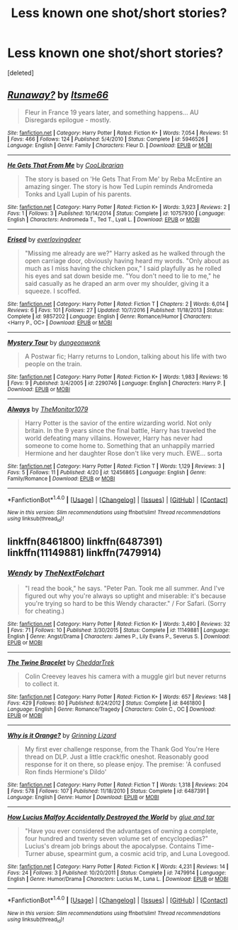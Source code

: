 #+TITLE: Less known one shot/short stories?

* Less known one shot/short stories?
:PROPERTIES:
:Score: 1
:DateUnix: 1493366792.0
:DateShort: 2017-Apr-28
:END:
[deleted]


** [[http://www.fanfiction.net/s/5946526/1/][*/Runaway?/*]] by [[https://www.fanfiction.net/u/1747344/Itsme66][/Itsme66/]]

#+begin_quote
  Fleur in France 19 years later, and something happens... AU Disregards epilogue - mostly.
#+end_quote

^{/Site/: [[http://www.fanfiction.net/][fanfiction.net]] *|* /Category/: Harry Potter *|* /Rated/: Fiction K+ *|* /Words/: 7,054 *|* /Reviews/: 51 *|* /Favs/: 466 *|* /Follows/: 124 *|* /Published/: 5/4/2010 *|* /Status/: Complete *|* /id/: 5946526 *|* /Language/: English *|* /Genre/: Family *|* /Characters/: Fleur D. *|* /Download/: [[http://www.ff2ebook.com/old/ffn-bot/index.php?id=5946526&source=ff&filetype=epub][EPUB]] or [[http://www.ff2ebook.com/old/ffn-bot/index.php?id=5946526&source=ff&filetype=mobi][MOBI]]}

--------------

[[http://www.fanfiction.net/s/10757930/1/][*/He Gets That From Me/*]] by [[https://www.fanfiction.net/u/2169406/CooLibrarian][/CooLibrarian/]]

#+begin_quote
  The story is based on 'He Gets That From Me' by Reba McEntire an amazing singer. The story is how Ted Lupin reminds Andromeda Tonks and Lyall Lupin of his parents.
#+end_quote

^{/Site/: [[http://www.fanfiction.net/][fanfiction.net]] *|* /Category/: Harry Potter *|* /Rated/: Fiction K+ *|* /Words/: 3,923 *|* /Reviews/: 2 *|* /Favs/: 1 *|* /Follows/: 3 *|* /Published/: 10/14/2014 *|* /Status/: Complete *|* /id/: 10757930 *|* /Language/: English *|* /Characters/: Andromeda T., Ted T., Lyall L. *|* /Download/: [[http://www.ff2ebook.com/old/ffn-bot/index.php?id=10757930&source=ff&filetype=epub][EPUB]] or [[http://www.ff2ebook.com/old/ffn-bot/index.php?id=10757930&source=ff&filetype=mobi][MOBI]]}

--------------

[[http://www.fanfiction.net/s/9857202/1/][*/Erised/*]] by [[https://www.fanfiction.net/u/4707065/everlovingdeer][/everlovingdeer/]]

#+begin_quote
  "Missing me already are we?" Harry asked as he walked through the open carriage door, obviously having heard my words. "Only about as much as I miss having the chicken pox," I said playfully as he rolled his eyes and sat down beside me. "You don't need to lie to me," he said casually as he draped an arm over my shoulder, giving it a squeeze. I scoffed.
#+end_quote

^{/Site/: [[http://www.fanfiction.net/][fanfiction.net]] *|* /Category/: Harry Potter *|* /Rated/: Fiction T *|* /Chapters/: 2 *|* /Words/: 6,014 *|* /Reviews/: 6 *|* /Favs/: 101 *|* /Follows/: 27 *|* /Updated/: 10/7/2016 *|* /Published/: 11/18/2013 *|* /Status/: Complete *|* /id/: 9857202 *|* /Language/: English *|* /Genre/: Romance/Humor *|* /Characters/: <Harry P., OC> *|* /Download/: [[http://www.ff2ebook.com/old/ffn-bot/index.php?id=9857202&source=ff&filetype=epub][EPUB]] or [[http://www.ff2ebook.com/old/ffn-bot/index.php?id=9857202&source=ff&filetype=mobi][MOBI]]}

--------------

[[http://www.fanfiction.net/s/2290746/1/][*/Mystery Tour/*]] by [[https://www.fanfiction.net/u/125281/dungeonwonk][/dungeonwonk/]]

#+begin_quote
  A Postwar fic; Harry returns to London, talking about his life with two people on the train.
#+end_quote

^{/Site/: [[http://www.fanfiction.net/][fanfiction.net]] *|* /Category/: Harry Potter *|* /Rated/: Fiction K+ *|* /Words/: 1,983 *|* /Reviews/: 16 *|* /Favs/: 9 *|* /Published/: 3/4/2005 *|* /id/: 2290746 *|* /Language/: English *|* /Characters/: Harry P. *|* /Download/: [[http://www.ff2ebook.com/old/ffn-bot/index.php?id=2290746&source=ff&filetype=epub][EPUB]] or [[http://www.ff2ebook.com/old/ffn-bot/index.php?id=2290746&source=ff&filetype=mobi][MOBI]]}

--------------

[[http://www.fanfiction.net/s/12456865/1/][*/Always/*]] by [[https://www.fanfiction.net/u/7270758/TheMonitor1079][/TheMonitor1079/]]

#+begin_quote
  Harry Potter is the savior of the entire wizarding world. Not only britain. In the 9 years since the final battle, Harry has traveled the world defeating many villains. However, Harry has never had someone to come home to. Something that an unhappily married Hermione and her daughter Rose don't like very much. EWE... sorta
#+end_quote

^{/Site/: [[http://www.fanfiction.net/][fanfiction.net]] *|* /Category/: Harry Potter *|* /Rated/: Fiction T *|* /Words/: 1,129 *|* /Reviews/: 3 *|* /Favs/: 5 *|* /Follows/: 11 *|* /Published/: 4/20 *|* /id/: 12456865 *|* /Language/: English *|* /Genre/: Family/Romance *|* /Download/: [[http://www.ff2ebook.com/old/ffn-bot/index.php?id=12456865&source=ff&filetype=epub][EPUB]] or [[http://www.ff2ebook.com/old/ffn-bot/index.php?id=12456865&source=ff&filetype=mobi][MOBI]]}

--------------

*FanfictionBot*^{1.4.0} *|* [[[https://github.com/tusing/reddit-ffn-bot/wiki/Usage][Usage]]] | [[[https://github.com/tusing/reddit-ffn-bot/wiki/Changelog][Changelog]]] | [[[https://github.com/tusing/reddit-ffn-bot/issues/][Issues]]] | [[[https://github.com/tusing/reddit-ffn-bot/][GitHub]]] | [[[https://www.reddit.com/message/compose?to=tusing][Contact]]]

^{/New in this version: Slim recommendations using/ ffnbot!slim! /Thread recommendations using/ linksub(thread_id)!}
:PROPERTIES:
:Author: FanfictionBot
:Score: 1
:DateUnix: 1493366855.0
:DateShort: 2017-Apr-28
:END:


** linkffn(8461800) linkffn(6487391) linkffn(11149881) linkffn(7479914)
:PROPERTIES:
:Author: openthekey
:Score: 1
:DateUnix: 1493395803.0
:DateShort: 2017-Apr-28
:END:

*** [[http://www.fanfiction.net/s/11149881/1/][*/Wendy/*]] by [[https://www.fanfiction.net/u/2756519/TheNextFolchart][/TheNextFolchart/]]

#+begin_quote
  "I read the book," he says. "Peter Pan. Took me all summer. And I've figured out why you're always so uptight and miserable: it's because you're trying so hard to be this Wendy character." / For Safari. (Sorry for cheating.)
#+end_quote

^{/Site/: [[http://www.fanfiction.net/][fanfiction.net]] *|* /Category/: Harry Potter *|* /Rated/: Fiction K+ *|* /Words/: 3,490 *|* /Reviews/: 32 *|* /Favs/: 71 *|* /Follows/: 10 *|* /Published/: 3/30/2015 *|* /Status/: Complete *|* /id/: 11149881 *|* /Language/: English *|* /Genre/: Angst/Drama *|* /Characters/: James P., Lily Evans P., Severus S. *|* /Download/: [[http://www.ff2ebook.com/old/ffn-bot/index.php?id=11149881&source=ff&filetype=epub][EPUB]] or [[http://www.ff2ebook.com/old/ffn-bot/index.php?id=11149881&source=ff&filetype=mobi][MOBI]]}

--------------

[[http://www.fanfiction.net/s/8461800/1/][*/The Twine Bracelet/*]] by [[https://www.fanfiction.net/u/653366/CheddarTrek][/CheddarTrek/]]

#+begin_quote
  Colin Creevey leaves his camera with a muggle girl but never returns to collect it.
#+end_quote

^{/Site/: [[http://www.fanfiction.net/][fanfiction.net]] *|* /Category/: Harry Potter *|* /Rated/: Fiction K+ *|* /Words/: 657 *|* /Reviews/: 148 *|* /Favs/: 429 *|* /Follows/: 80 *|* /Published/: 8/24/2012 *|* /Status/: Complete *|* /id/: 8461800 *|* /Language/: English *|* /Genre/: Romance/Tragedy *|* /Characters/: Colin C., OC *|* /Download/: [[http://www.ff2ebook.com/old/ffn-bot/index.php?id=8461800&source=ff&filetype=epub][EPUB]] or [[http://www.ff2ebook.com/old/ffn-bot/index.php?id=8461800&source=ff&filetype=mobi][MOBI]]}

--------------

[[http://www.fanfiction.net/s/6487391/1/][*/Why is it Orange?/*]] by [[https://www.fanfiction.net/u/1123326/Grinning-Lizard][/Grinning Lizard/]]

#+begin_quote
  My first ever challenge response, from the Thank God You're Here thread on DLP. Just a little crack!fic oneshot. Reasonably good response for it on there, so please enjoy. The premise: 'A confused Ron finds Hermione's Dildo'
#+end_quote

^{/Site/: [[http://www.fanfiction.net/][fanfiction.net]] *|* /Category/: Harry Potter *|* /Rated/: Fiction T *|* /Words/: 1,318 *|* /Reviews/: 204 *|* /Favs/: 578 *|* /Follows/: 107 *|* /Published/: 11/18/2010 *|* /Status/: Complete *|* /id/: 6487391 *|* /Language/: English *|* /Genre/: Humor *|* /Download/: [[http://www.ff2ebook.com/old/ffn-bot/index.php?id=6487391&source=ff&filetype=epub][EPUB]] or [[http://www.ff2ebook.com/old/ffn-bot/index.php?id=6487391&source=ff&filetype=mobi][MOBI]]}

--------------

[[http://www.fanfiction.net/s/7479914/1/][*/How Lucius Malfoy Accidentally Destroyed the World/*]] by [[https://www.fanfiction.net/u/3164869/glue-and-tar][/glue and tar/]]

#+begin_quote
  "Have you ever considered the advantages of owning a complete, four hundred and twenty seven volume set of encyclopedias?" Lucius's dream job brings about the apocalypse. Contains Time-Turner abuse, spearmint gum, a cosmic acid trip, and Luna Lovegood.
#+end_quote

^{/Site/: [[http://www.fanfiction.net/][fanfiction.net]] *|* /Category/: Harry Potter *|* /Rated/: Fiction K *|* /Words/: 4,231 *|* /Reviews/: 14 *|* /Favs/: 24 *|* /Follows/: 3 *|* /Published/: 10/20/2011 *|* /Status/: Complete *|* /id/: 7479914 *|* /Language/: English *|* /Genre/: Humor/Drama *|* /Characters/: Lucius M., Luna L. *|* /Download/: [[http://www.ff2ebook.com/old/ffn-bot/index.php?id=7479914&source=ff&filetype=epub][EPUB]] or [[http://www.ff2ebook.com/old/ffn-bot/index.php?id=7479914&source=ff&filetype=mobi][MOBI]]}

--------------

*FanfictionBot*^{1.4.0} *|* [[[https://github.com/tusing/reddit-ffn-bot/wiki/Usage][Usage]]] | [[[https://github.com/tusing/reddit-ffn-bot/wiki/Changelog][Changelog]]] | [[[https://github.com/tusing/reddit-ffn-bot/issues/][Issues]]] | [[[https://github.com/tusing/reddit-ffn-bot/][GitHub]]] | [[[https://www.reddit.com/message/compose?to=tusing][Contact]]]

^{/New in this version: Slim recommendations using/ ffnbot!slim! /Thread recommendations using/ linksub(thread_id)!}
:PROPERTIES:
:Author: FanfictionBot
:Score: 1
:DateUnix: 1493395822.0
:DateShort: 2017-Apr-28
:END:
